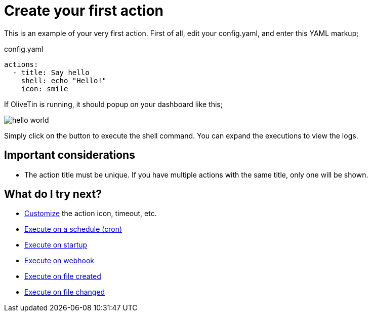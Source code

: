 [#create-your-first-action]
= Create your first action

This is an example of your very first action. First of all, edit your config.yaml, and enter this YAML markup;

.config.yaml
[source,yaml]
----
actions:
  - title: Say hello
    shell: echo "Hello!"
    icon: smile
----

If OliveTin is running, it should popup on your dashboard like this; 

image::hello-world.png[]

Simply click on the button to execute the shell command. You can expand the executions to view the logs.

== Important considerations

* The action title must be unique. If you have multiple actions with the same title, only one will be shown.

== What do I try next?

* xref:action_customization/intro.adoc[Customize] the action icon, timeout, etc.
* xref:action_execution/oncron.adoc[Execute on a schedule (cron)]
* xref:action_execution/onstartup.adoc[Execute on startup]
* xref:action_execution/onwebhook.adoc[Execute on webhook]
* xref:action_execution/onfilecreated.adoc[Execute on file created]
* xref:action_execution/onfilechanged.adoc[Execute on file changed]

